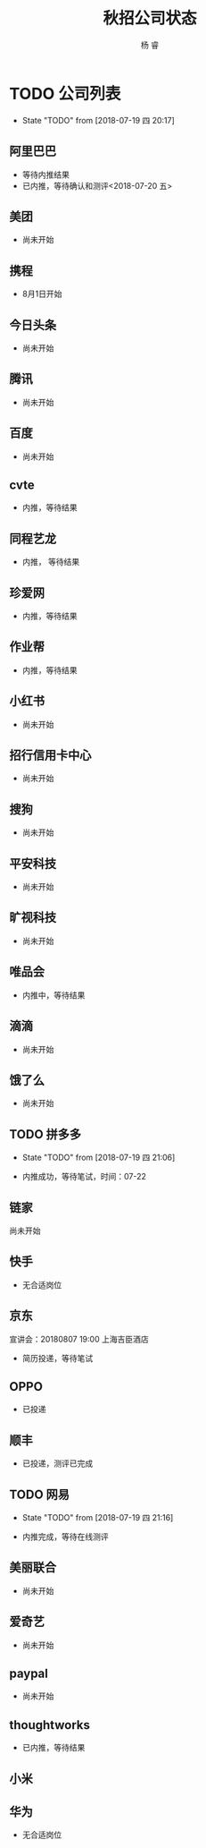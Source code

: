#+LATEX_HEADER: \usepackage{xeCJK}
#+LATEX_HEADER: \setmainfont{"微软雅黑"}
#+ATTR_LATEX: :width 5cm :options angle=90
#+TITLE: 秋招公司状态
#+AUTHOR: 杨 睿
#+EMAIL: yangruipis@163.com
#+KEYWORDS: 
#+OPTIONS: H:4 toc:t 



* TODO 公司列表

- State "TODO"       from              [2018-07-19 四 20:17]

** 阿里巴巴

- 等待内推结果
- 已内推，等待确认和测评<2018-07-20 五>

** 美团

- 尚未开始

** 携程

- 8月1日开始

** 今日头条

- 尚未开始

** 腾讯

- 尚未开始

** 百度

- 尚未开始

** cvte

- 内推，等待结果

** 同程艺龙

- 内推， 等待结果

** 珍爱网

- 内推，等待结果

** 作业帮

- 内推，等待结果

** 小红书

- 尚未开始

** 招行信用卡中心

- 尚未开始
** 搜狗
- 尚未开始

** 平安科技

- 尚未开始

** 旷视科技

- 尚未开始

** 唯品会

- 内推中，等待结果

** 滴滴

- 尚未开始

** 饿了么

- 尚未开始

** TODO 拼多多

- State "TODO"       from              [2018-07-19 四 21:06]


- 内推成功，等待笔试，时间：07-22

** 链家

尚未开始

** 快手


- 无合适岗位

** 京东

宣讲会：20180807 19:00 上海吉臣酒店



- 简历投递，等待笔试

** OPPO
- 已投递

** 顺丰
- 已投递，测评已完成


** TODO 网易
DEADLINE: <2018-07-24 二>

- State "TODO"       from              [2018-07-19 四 21:16]

- 内推完成，等待在线测评

** 美丽联合

- 尚未开始

** 爱奇艺

- 尚未开始

** paypal 

- 尚未开始

** thoughtworks

- 已内推，等待结果


** 小米

** 华为

- 无合适岗位

